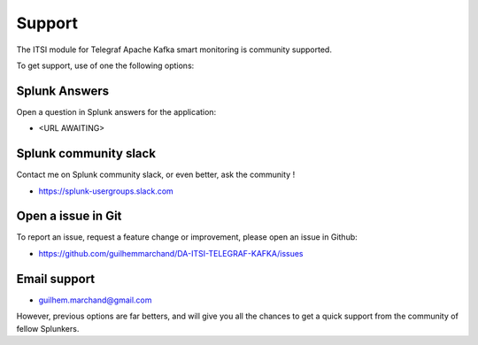 Support
#######

The ITSI module for Telegraf Apache Kafka smart monitoring is community supported.

To get support, use of one the following options:

Splunk Answers
==============

Open a question in Splunk answers for the application:

- <URL AWAITING>

Splunk community slack
======================

Contact me on Splunk community slack, or even better, ask the community !

- https://splunk-usergroups.slack.com

Open a issue in Git
===================

To report an issue, request a feature change or improvement, please open an issue in Github:

- https://github.com/guilhemmarchand/DA-ITSI-TELEGRAF-KAFKA/issues

Email support
=============

* guilhem.marchand@gmail.com

However, previous options are far betters, and will give you all the chances to get a quick support from the community of fellow Splunkers.
